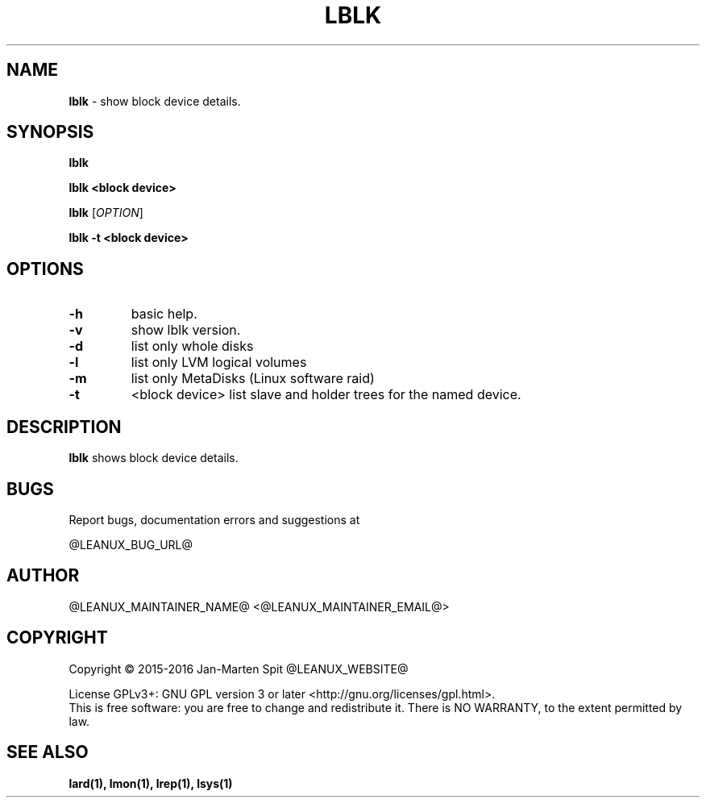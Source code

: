 .TH LBLK 1
.SH NAME
.B lblk
\- show block device details.
.SH SYNOPSIS
.B lblk

.B lblk <block device>

.B lblk
[\fB\fIOPTION\fR]

.B lblk -t <block device>

.SH OPTIONS
.TP
.BR \-h
basic help.
.TP
.BR \-v
show lblk version.
.TP
.BR \-d
list only whole disks
.TP
.BR \-l
list only LVM logical volumes
.TP
.BR \-m
list only MetaDisks (Linux software raid)
.TP
.BR \-t
<block device>
list slave and holder trees for the named device.
.SH DESCRIPTION
.B lblk
shows block device details.
.SH BUGS
Report bugs, documentation errors and suggestions at

@LEANUX_BUG_URL@
.SH AUTHOR
@LEANUX_MAINTAINER_NAME@ <@LEANUX_MAINTAINER_EMAIL@>
.SH COPYRIGHT
Copyright \(co 2015-2016 Jan-Marten Spit @LEANUX_WEBSITE@
.PP
License GPLv3+: GNU GPL version 3 or later <http://gnu.org/licenses/gpl.html>.
.br
This is free software: you are free to change and redistribute it.
There is NO WARRANTY, to the extent permitted by law.
.SH "SEE ALSO"
.B lard(1), lmon(1), lrep(1), lsys(1)
